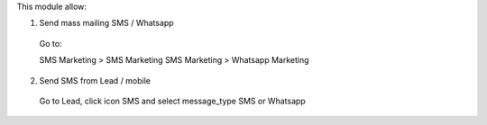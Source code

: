 This module allow:

1. Send mass mailing SMS / Whatsapp

 Go to:

 SMS Marketing > SMS Marketing
 SMS Marketing > Whatsapp Marketing


2. Send SMS from Lead / mobile

 Go to Lead, click icon SMS and select message_type SMS or Whatsapp

.. figure:: ../static/description/lead.png
   :alt: alternative description
   :width: 600 px

.. figure:: ../static/description/message_type.png
   :alt: alternative description
   :width: 600 px
